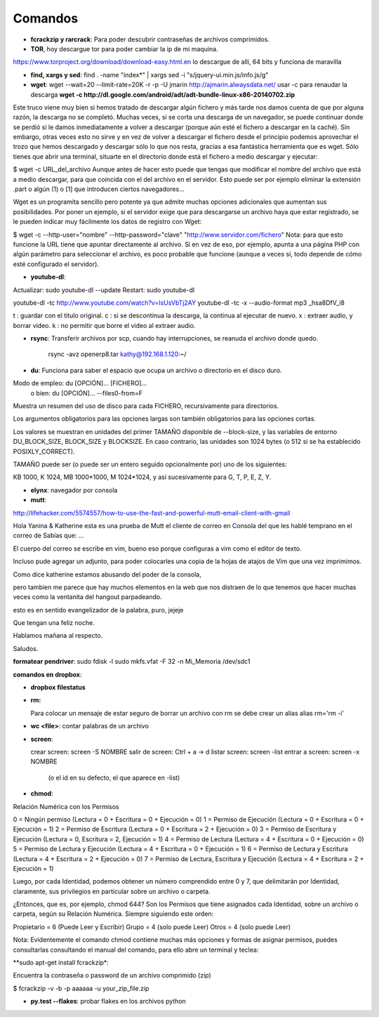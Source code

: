 Comandos
========

- **fcrackzip y rarcrack**: Para poder descubrir contraseñas de archivos comprimidos. 

- **TOR**, hoy descargue tor para poder cambiar la ip de mi maquina.
https://www.torproject.org/download/download-easy.html.en
lo descargue de alli, 64 bits y funciona de maravilla

- **find, xargs y sed**: find . -name "index*" | xargs sed -i "s/jquery\-ui\.min\.js/info\.js/g"

- **wget**: wget --wait=20 --limit-rate=20K -r -p -U jmarin http://ajmarin.alwaysdata.net/
  usar -c para renaudar la descarga **wget -c http://dl.google.com/android/adt/adt-bundle-linux-x86-20140702.zip**

Este truco viene muy bien si hemos tratado de descargar algún fichero y más
tarde nos damos cuenta de que por alguna razón, la descarga no se completó.
Muchas veces, si se corta una descarga de un navegador, se puede continuar
donde se perdió si le damos inmediatamente a volver a descargar (porque aún
esté el fichero a descargar en la caché). Sin embargo, otras veces esto no
sirve y en vez de volver a descargar el fichero desde el principio podemos
aprovechar el trozo que hemos descargado y descargar sólo lo que nos resta,
gracias a esa fantástica herramienta que es wget. Sólo tienes que abrir una
terminal, situarte en el directorio donde está el fichero a medio descargar y
ejecutar:

$ wget -c URL_del_archivo Aunque antes de hacer esto puede que tengas que
modificar el nombre del archivo que está a medio descargar, para que coincida
con el del archivo en el servidor. Esto puede ser por ejemplo eliminar la
extensión .part o algún (1)  o [1] que introducen ciertos navegadores…

Wget es un programita sencillo pero potente ya que admite muchas opciones
adicionales que aumentan sus posibilidades. Por poner un ejemplo, si el
servidor exige que para descargarse un archivo haya que estar registrado, se le
pueden indicar muy fácilmente los datos de registro con Wget:

$ wget -c --http-user="nombre" --http-password="clave"
"http://www.servidor.com/fichero" Nota: para que esto funcione la URL tiene que
apuntar directamente al archivo. Si en vez de eso, por ejemplo, apunta a una
página PHP con algún parámetro para seleccionar el archivo, es poco probable
que funcione (aunque a veces sí, todo depende de cómo esté configurado el
servidor).

- **youtube-dl**:

Actualizar: sudo youtube-dl --update
Restart: sudo youtube-dl

youtube-dl -tc http://www.youtube.com/watch?v=IsUsVbTj2AY
youtube-dl -tc -x --audio-format mp3 _hsa8DfV_i8

t : guardar con el titulo original.
c : si se descontinua la descarga, la continua al ejecutar de nuevo.
x : extraer audio, y borrar video.
k : no permitir que borre el video al extraer audio.

- **rsync**: Transferir archivos por scp, cuando hay interrupciones, se reanuda el archivo donde
  quedo.

    rsync -avz openerp8.tar kathy@192.168.1.120:~/

- **du**: Funciona para saber el espacio que ocupa un archivo o directorio en el disco duro.

Modo de empleo: du [OPCIÓN]... [FICHERO]...
       o bien:  du [OPCIÓN]... --files0-from=F

Muestra un resumen del uso de disco para cada FICHERO, recursivamente para
directorios.

Los argumentos obligatorios para las opciones largas son también obligatorios
para las opciones cortas.

Los valores se muestran en unidades del primer TAMAÑO disponible de
--block-size, y las variables de entorno DU_BLOCK_SIZE, BLOCK_SIZE y BLOCKSIZE.
En caso contrario, las unidades son 1024 bytes (o 512 si se ha
establecido POSIXLY_CORRECT).

TAMAÑO puede ser (o puede ser un entero seguido opcionalmente por) uno
de los siguientes:

KB 1000, K 1024, MB 1000*1000, M 1024*1024, y así sucesivamente para G, T, P,
E, Z, Y.

- **elynx**: navegador por consola
- **mutt**:

http://lifehacker.com/5574557/how-to-use-the-fast-and-powerful-mutt-email-client-with-gmail

Hola Yanina & Katherine esta es una prueba de Mutt el cliente de correo en Consola
del que les hablé temprano en el correo de Sabías que: ...

El cuerpo del correo se escribe en vim, bueno eso porque configuras
a vim como el editor de texto.

Incluso pude agregar un adjunto, para poder colocarles una copia de la
hojas de atajos de Vim que una vez imprimimos.

Como dice katherine estamos abusando del poder de la consola,

pero tambien me parece que hay muchos elementos en la web que nos
distraen de lo que tenemos que hacer muchas veces como la ventanita del
hangout parpadeando.

esto es en sentido evangelizador de la palabra, puro, jejeje

Que tengan una feliz noche.

Hablamos mañana al respecto.

Saludos.

**formatear pendriver**:
sudo fdisk -l
sudo mkfs.vfat -F 32 -n Mi_Memoria /dev/sdc1

**comandos en dropbox**:

- **dropbox filestatus**

- **rm:**

  Para colocar un mensaje de estar seguro de borrar un archivo con rm se debe crear un alias
  alias rm='rm -i'

- **wc <file>**: contar palabras de un archivo

- **screen**: 

  crear screen: screen -S NOMBRE
  salir de screen: Ctrl + a -> d
  listar screen: screen -list
  entrar a screen: screen -x NOMBRE
    (o el id en su defecto, el que aparece en -list)

- **chmod**:

Relación Numérica con los Permisos

0 = Ningún permiso (Lectura = 0 + Escritura = 0 + Ejecución = 0)
1 = Permiso de Ejecución (Lectura = 0 + Escritura = 0 + Ejecución = 1)
2 = Permiso de Escritura (Lectura = 0 + Escritura = 2 + Ejecución = 0)
3 = Permiso de Escritura y Ejecución (Lectura = 0, Escritura = 2, Ejecución = 1)
4 = Permiso de Lectura (Lectura = 4 + Escritura = 0 + Ejecución = 0)
5 = Permiso de Lectura y Ejecución (Lectura = 4 + Escritura = 0 + Ejecución = 1)
6 = Permiso de Lectura y Escritura (Lectura = 4 + Escritura = 2 + Ejecución = 0)
7 = Permiso de Lectura, Escritura y Ejecución (Lectura = 4 + Escritura = 2 + Ejecución = 1)

Luego, por cada Identidad, podemos obtener un número comprendido entre 0 y 7, que delimitarán por
Identidad, claramente, sus privilegios en particular sobre un archivo o carpeta.

¿Entonces, que es, por ejemplo, chmod 644?  Son los Permisos que tiene asignados cada Identidad,
sobre un archivo o carpeta, según su Relación Numérica. Siempre siguiendo este orden:

Propietario = 6 (Puede Leer y Escribir)
Grupo = 4 (solo puede Leer)
Otros = 4 (solo puede Leer)

Nota: Evidentemente el comando chmod contiene muchas más opciones y formas de asignar permisos,
puedes consultarlas consultando el manual del comando, para ello abre un terminal y teclea:

**sudo apt-get install fcrackzip*:

Encuentra la contraseña o password de un archivo comprimido (zip)

$ fcrackzip -v -b -p aaaaaa -u your_zip_file.zip

- **py.test --flakes**: probar flakes en los archivos python
